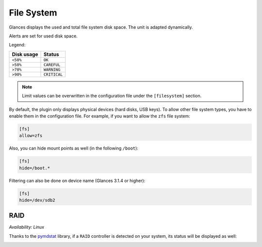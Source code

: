 .. _fs:

File System
===========

.. image:: ../_static/fs.png

Glances displays the used and total file system disk space. The unit is
adapted dynamically.

Alerts are set for used disk space.

Legend:

=========== ============
Disk usage  Status
=========== ============
``<50%``    ``OK``
``>50%``    ``CAREFUL``
``>70%``    ``WARNING``
``>90%``    ``CRITICAL``
=========== ============

.. note::
    Limit values can be overwritten in the configuration file under
    the ``[filesystem]`` section.

By default, the plugin only displays physical devices (hard disks, USB
keys). To allow other file system types, you have to enable them in the
configuration file. For example, if you want to allow the ``zfs`` file
system:

.. code-block:: ini

    [fs]
    allow=zfs

Also, you can hide mount points as well (in the following ``/boot``):


.. code-block:: ini

    [fs]
    hide=/boot.*

Filtering can also be done on device name (Glances 3.1.4 or higher):

.. code-block:: ini

     [fs]
     hide=/dev/sdb2

RAID
----

*Availability: Linux*

Thanks to the `pymdstat`_ library, if a ``RAID`` controller is detected
on your system, its status will be displayed as well:

.. image:: ../_static/raid.png

.. _pymdstat: https://github.com/nicolargo/pymdstat
